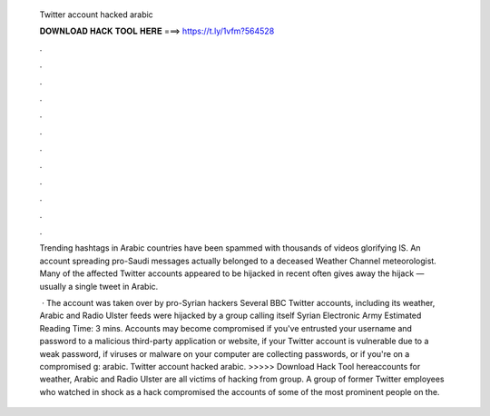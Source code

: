   Twitter account hacked arabic
  
  
  
  𝐃𝐎𝐖𝐍𝐋𝐎𝐀𝐃 𝐇𝐀𝐂𝐊 𝐓𝐎𝐎𝐋 𝐇𝐄𝐑𝐄 ===> https://t.ly/1vfm?564528
  
  
  
  .
  
  
  
  .
  
  
  
  .
  
  
  
  .
  
  
  
  .
  
  
  
  .
  
  
  
  .
  
  
  
  .
  
  
  
  .
  
  
  
  .
  
  
  
  .
  
  
  
  .
  
  Trending hashtags in Arabic countries have been spammed with thousands of videos glorifying IS. An account spreading pro-Saudi messages actually belonged to a deceased Weather Channel meteorologist. Many of the affected Twitter accounts appeared to be hijacked in recent often gives away the hijack — usually a single tweet in Arabic.
  
   · The account was taken over by pro-Syrian hackers Several BBC Twitter accounts, including its weather, Arabic and Radio Ulster feeds were hijacked by a group calling itself Syrian Electronic Army Estimated Reading Time: 3 mins. Accounts may become compromised if you've entrusted your username and password to a malicious third-party application or website, if your Twitter account is vulnerable due to a weak password, if viruses or malware on your computer are collecting passwords, or if you're on a compromised g: arabic. Twitter account hacked arabic. >>>>> Download Hack Tool hereaccounts for weather, Arabic and Radio Ulster are all victims of hacking from group. A group of former Twitter employees who watched in shock as a hack compromised the accounts of some of the most prominent people on the.
